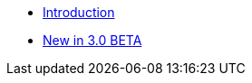 //

* xref:ROOT:introduction.adoc[Introduction]

//

//

* xref:ROOT:cbl-whatsnew.adoc[New in 3.0 BETA]

//